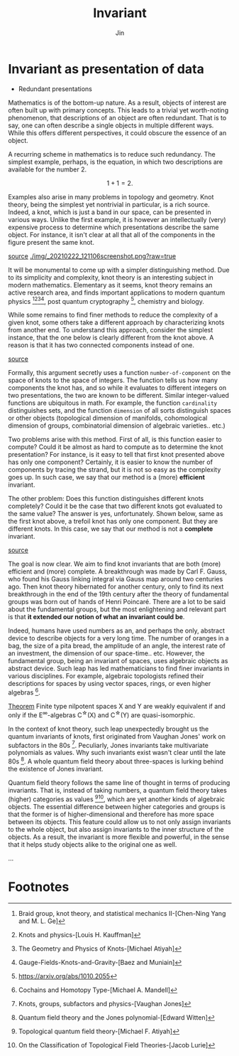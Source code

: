 #+TITLE: Invariant
#+AUTHOR: Jin
#+DATE:
#+EMAIL:
#+OPTIONS: ':t *:t -:t ::t <:t H:3 \n:nil ^:t arch:headline author:t c:nil
#+OPTIONS: creator:comment d:(not LOGBOOK) date:t e:t email:nil f:t inline:t
#+OPTIONS: num:t p:nil pri:nil stat:t tags:t tasks:t tex:t timestamp:t toc:nil
#+OPTIONS: todo:t |:t
#+CREATOR:
#+DESCRIPTION:
#+EXCLUDE_TAGS: noexport
#+KEYWORDS:
#+LANGUAGE:
#+SELECT_TAGS: export
#+HTML_HEAD: <link rel="stylesheet" href="./style.css" />

* Invariant as presentation of data

- Redundant presentations

Mathematics is of the bottom-up nature. As a result, objects of
interest are often built up with primary concepts. This leads to
a trivial yet worth-noting phenomenon, that descriptions of an
object are often redundant. That is to say, one can often
describe a single objects in multiple different ways. While this
offers different perspectives, it could obscure the essence of an
object.

A recurring scheme in mathematics is to reduce such redundancy.
The simplest example, perhaps, is the equation, in which two
descriptions are available for the number $2$.

$$ 1 + 1 = 2. $$

Examples also arise in many problems in topology and geometry.
Knot theory, being the simplest yet nontrivial in particular, is
a rich source. Indeed, a knot, which is just a band in our space,
can be presented in various ways. Unlike the first example, it is
however an intellectually (very) expensive process to determine
which presentations describe the same object. For instance, it
isn't clear at all that all of the components in the figure
present the same knot.

[[https://mathoverflow.net/questions/53471/are-there-any-very-hard-unknots][source]]
[[./img/_20210222_121106screenshot.png?raw=true]]

It will be monumental to come up with a simpler distinguishing
method. Due to its simplicity and complexity, knot theory is an
interesting subject in modern mathematics. Elementary as it
seems, knot theory remains an active research area, and finds
important applications to modern quantum
physics [fn:1][fn:2][fn:3][fn:4], post quantum
cryptography [fn:5], chemistry and biology.

While some remains to find finer methods to reduce the complexity
of a given knot, some others take a different approach by
characterizing knots from another end. To understand this
approach, consider the simplest instance, that the one below is
clearly different from the knot above. A reason is that it has
two connected components instead of one.

[[https://en.wikipedia.org/wiki/Hopf_link#/media/File:Buzanha_wachigai_mon.jpg][source]]
[[./img/20210222_125009screenshot.png]]

Formally, this argument secretly uses a function
=number-of-component= on the space of knots to the space of
integers. The function tells us how many components the knot has,
and so while it evaluates to different integers on two
presentations, the two are known to be different. Similar
integer-valued functions are ubiquitous in math. For example, the
function =cardinality= distinguishes sets, and the function
=dimension= of all sorts distinguish spaces or other objects
(topological dimension of manifolds, cohomological dimension of
groups, combinatorial dimension of algebraic varieties.. etc.)

Two problems arise with this method. First of all, is this
function easier to compute? Could it be almost as hard to compute
as to determine the knot presentation? For instance, is it easy
to tell that first knot presented above has only one component?
Certainly, it is easier to know the number of components by
tracing the strand, but it is not so easy as the complexity goes
up. In such case, we say that our method is a (more) *efficient*
invariant.

The other problem: Does this function distinguishes different
knots completely? Could it be the case that two different knots
got evaluated to the same value? The answer is yes,
unfortunately. Shown below, same as the first knot above, a
trefoil knot has only one component. But they are different
knots. In this case, we say that our method is not a *complete*
invariant.

[[https://en.wikipedia.org/wiki/File:Trefoil_knot_left.svg][source]]
[[./img/_20210222_131143screenshot.png]]

The goal is now clear. We aim to find knot invariants that are
both (more) efficient and (more) complete. A breakthrough was
made by Carl F. Gauss, who found his Gauss linking integral via
Gauss map around two centuries ago. Then knot theory hibernated
for another century, only to find its next breakthrough in the
end of the 19th century after the theory of fundamental groups
was born out of hands of Henri Poincaré. There are a lot to be
said about the fundamental groups, but the most enlightening and
relevant part is that *it extended our notion of what an invariant
could be*.

Indeed, humans have used numbers as an, and perhaps the only,
abstract device to describe objects for a very long time. The
number of oranges in a bag, the size of a pita bread, the
amplitude of an angle, the interest rate of an investment, the
dimension of our space-time.. etc. However, the fundamental
group, being an invariant of spaces, uses algebraic objects as
abstract device. Such leap has led mathematicians to find finer
invariants in various disciplines. For example, algebraic
topologists refined their descriptions for spaces by using vector
spaces, rings, or even higher algebras [fn:6].

  _Theorem_ Finite type nilpotent spaces X and Y are weakly
  equivalent if and only if the E^{\infty}-algebras C^{\star}(X) and
  C^{\star}(Y) are quasi-isomorphic.

In the context of knot theory, such leap unexpectedly brought us
the quantum invariants of knots, first originated from Vaughan
Jones' work on subfactors in the 80s [fn:7]. Peculiarly, Jones
invariants take multivariate polynomials as values. Why such
invariants exist wasn't clear until the late 80s [fn:8]. A whole
quantum field theory about three-spaces is lurking behind the
existence of Jones invariant.

Quantum field theory follows the same line of thought in terms of
producing invariants. That is, instead of taking numbers, a
quantum field theory takes (higher) categories as
values [fn:9][fn:10], which are yet another kinds of algebraic
objects. The essential difference between higher categories and
groups is that the former is of higher-dimensional and therefore
has more space between its objects. This feature could allow us
to not only assign invariants to the whole object, but also
assign invariants to the inner structure of the objects. As a
result, the invariant is more flexible and powerful, in the sense
that it helps study objects alike to the original one as well.

...

* Footnotes

[fn:1] Braid group, knot theory, and statistical mechanics
II-[Chen-Ning Yang and M. L. Ge]
[fn:2] Knots and physics-[Louis H. Kauffman]
[fn:3] The Geometry and Physics of Knots-[Michael Atiyah]
[fn:4] Gauge-Fields-Knots-and-Gravity-[Baez and Muniain]
[fn:5] https://arxiv.org/abs/1010.2055
[fn:6] Cochains and Homotopy Type-[Michael A. Mandell]
[fn:7] Knots, groups, subfactors and physics-[Vaughan Jones]
[fn:8] Quantum field theory and the Jones polynomial-[Edward
Witten]
[fn:9] Topological quantum field theory-[Michael F. Atiyah]
[fn:10] On the Classification of Topological Field
Theories-[Jacob Lurie]
